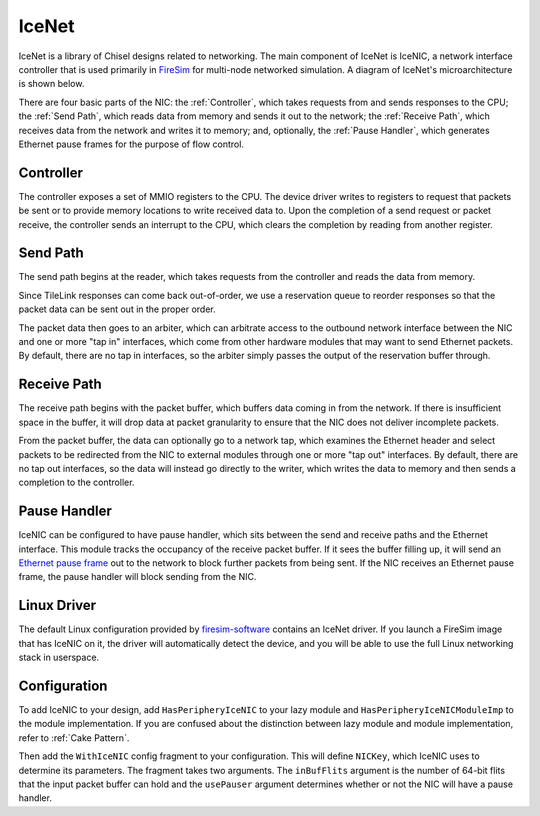 IceNet
======

IceNet is a library of Chisel designs related to networking. The main component
of IceNet is IceNIC, a network interface controller that is used primarily
in `FireSim <https://fires.im/>`_ for multi-node networked simulation.
A diagram of IceNet's microarchitecture is shown below.

.. image:: ../_static/images/nic-design.png

There are four basic parts of the NIC: the :ref:`Controller`, which takes requests
from and sends responses to the CPU; the :ref:`Send Path`, which reads data from
memory and sends it out to the network; the :ref:`Receive Path`, which receives
data from the network and writes it to memory; and, optionally,
the :ref:`Pause Handler`, which generates Ethernet pause frames for the purpose
of flow control.

Controller
----------

The controller exposes a set of MMIO registers to the CPU. The device driver
writes to registers to request that packets be sent or to provide memory
locations to write received data to. Upon the completion of a send request or
packet receive, the controller sends an interrupt to the CPU, which clears
the completion by reading from another register.

Send Path
---------

The send path begins at the reader, which takes requests from the controller
and reads the data from memory.

Since TileLink responses can come back out-of-order, we use a reservation
queue to reorder responses so that the packet data can be sent out in the
proper order.

The packet data then goes to an arbiter, which can arbitrate access to the
outbound network interface between the NIC and one or more "tap in" interfaces,
which come from other hardware modules that may want to send Ethernet packets.
By default, there are no tap in interfaces, so the arbiter simply passes
the output of the reservation buffer through.

Receive Path
------------

The receive path begins with the packet buffer, which buffers data coming
in from the network. If there is insufficient space in the buffer, it will
drop data at packet granularity to ensure that the NIC does not deliver
incomplete packets.

From the packet buffer, the data can optionally go to a network tap, which
examines the Ethernet header and select packets to be redirected from the NIC
to external modules through one or more "tap out" interfaces. By default, there
are no tap out interfaces, so the data will instead go directly to the writer,
which writes the data to memory and then sends a completion to the controller.

Pause Handler
-------------

IceNIC can be configured to have pause handler, which sits between the
send and receive paths and the Ethernet interface. This module tracks the
occupancy of the receive packet buffer. If it sees the buffer filling up, it
will send an `Ethernet pause frame <https://en.wikipedia.org/wiki/Ethernet_flow_control#Pause_frame>`_
out to the network to block further packets from being sent. If the NIC receives
an Ethernet pause frame, the pause handler will block sending from the NIC.

Linux Driver
------------

The default Linux configuration provided by `firesim-software <https://github.com/firesim/firesim-software>`_
contains an IceNet driver. If you launch a FireSim image that has IceNIC on it,
the driver will automatically detect the device, and you will be able to use
the full Linux networking stack in userspace.

Configuration
-------------

To add IceNIC to your design, add ``HasPeripheryIceNIC`` to your lazy module
and ``HasPeripheryIceNICModuleImp`` to the module implementation. If you
are confused about the distinction between lazy module and module
implementation, refer to :ref:`Cake Pattern`.

Then add the ``WithIceNIC`` config fragment to your configuration. This will
define ``NICKey``, which IceNIC uses to determine its parameters. The fragment
takes two arguments. The ``inBufFlits`` argument is the number of 64-bit flits
that the input packet buffer can hold and the ``usePauser`` argument determines
whether or not the NIC will have a pause handler.
